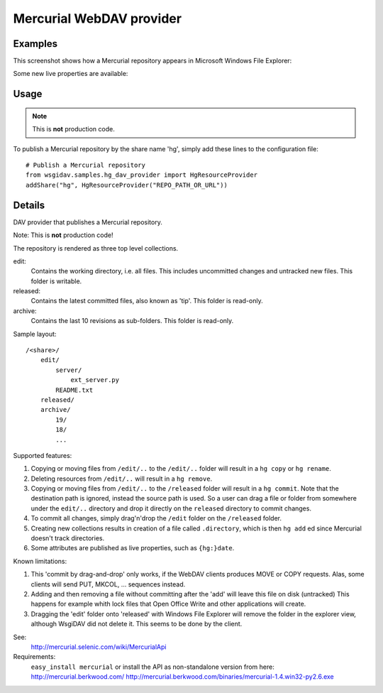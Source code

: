 Mercurial WebDAV provider
=========================

Examples
--------
This screenshot shows how a Mercurial repository appears in Microsoft Windows
File Explorer:

.. image:: _static/img/Explorer_Mercurial.png

Some new live properties are available:

.. image:: _static/img/DAVExplorer_Mercurial.png


Usage
-----
.. note:: This is **not** production code.

To publish a Mercurial repository by the share name 'hg', simply add these lines
to the configuration file::

    # Publish a Mercurial repository
    from wsgidav.samples.hg_dav_provider import HgResourceProvider
    addShare("hg", HgResourceProvider("REPO_PATH_OR_URL"))


Details
-------
DAV provider that publishes a Mercurial repository.

Note: This is **not** production code!

The repository is rendered as three top level collections.

edit:
    Contains the working directory, i.e. all files. This includes uncommitted
    changes and untracked new files.
    This folder is writable.
released:
    Contains the latest committed files, also known as 'tip'.
    This folder is read-only.
archive:
    Contains the last 10 revisions as sub-folders.
    This folder is read-only.

Sample layout::

    /<share>/
        edit/
            server/
                ext_server.py
            README.txt
        released/
        archive/
            19/
            18/
            ...

Supported features:

#. Copying or moving files from ``/edit/..`` to the ``/edit/..`` folder will
   result in a ``hg copy`` or ``hg rename``.
#. Deleting resources from ``/edit/..`` will result in a ``hg remove``.
#. Copying or moving files from ``/edit/..`` to the ``/released`` folder will
   result in a ``hg commit``.
   Note that the destination path is ignored, instead the source path is used.
   So a user can drag a file or folder from somewhere under the ``edit/..``
   directory and drop it directly on the ``released`` directory to commit
   changes.
#. To commit all changes, simply drag'n'drop the ``/edit`` folder on the
   ``/released`` folder.
#. Creating new collections results in creation of a file called ``.directory``,
   which is then ``hg add`` ed since Mercurial doesn't track directories.
#. Some attributes are published as live properties, such as ``{hg:}date``.


Known limitations:

#. This 'commit by drag-and-drop' only works, if the WebDAV clients produces
   MOVE or COPY requests. Alas, some clients will send PUT, MKCOL, ... sequences
   instead.
#. Adding and then removing a file without committing after the 'add' will
   leave this file on disk (untracked)
   This happens for example whith lock files that Open Office Write and other
   applications will create.
#. Dragging the 'edit' folder onto 'released' with Windows File Explorer will
   remove the folder in the explorer view, although WsgiDAV did not delete it.
   This seems to be done by the client.


See:
    http://mercurial.selenic.com/wiki/MercurialApi
Requirements:
    ``easy_install mercurial`` or install the API as non-standalone version
    from here: http://mercurial.berkwood.com/
    http://mercurial.berkwood.com/binaries/mercurial-1.4.win32-py2.6.exe
